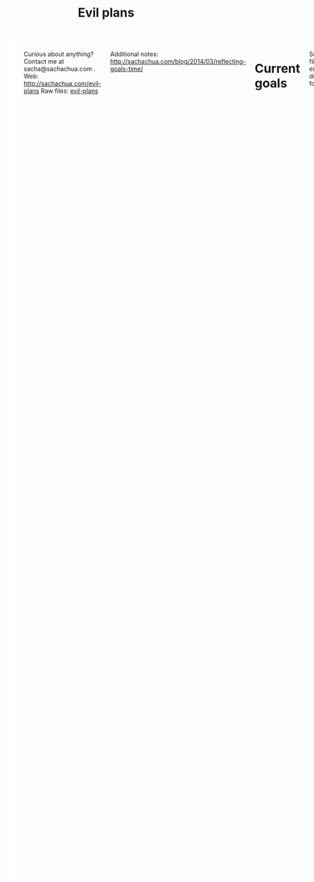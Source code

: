 #+TITLE: Evil plans
#+HTML: <script src="http://ajax.googleapis.com/ajax/libs/jquery/1.11.0/jquery.min.js"></script>
#+STARTUP: lognotedone
#+FILETAGS: :evilplans:
#+HTML: <div class="row"><div class="columns">

<<top>>


#+HTML: <div class="heading-status" width="200" height="200" style="float: right; width: 220px; background: white; padding: 10px" data-type="sunburst"></div>

Curious about anything? Contact me at sacha@sachachua.com .  
Web: http://sachachua.com/evil-plans
Raw files: [[https://github.com/sachac/sachac.github.io/tree/master/evil-plans][evil-plans]]

Additional notes: http://sachachua.com/blog/2014/03/reflecting-goals-time/

* Current goals
  :PROPERTIES:
  :CUSTOM_ID: Current_goals
  :END:

See raw file or end of document for code. 

#+CALL: graph-from-tables[](fillcolumn=20,id="G",outputfile="goals.svg",cmdline="-Kdot -Tsvg -Gdpi=72 -Gsize=8,8 -Grankdir=LR") :results silent :exports none

[[file:goals.svg]]

* Including "Someday" goals
  :PROPERTIES:
  :CUSTOM_ID: Including__Someday__goals
  :END:

See raw file or end of document for code.

#+CALL: graph-from-tables[](fillcolumn=20,include-someday=1,outputfile="someday.svg",cmdline="-Kdot -Tsvg -Gdpi=72 -Gsize=10,10 -Grankdir=LR") :results silent :exports none

[[file:someday.svg]]

* Table
  :PROPERTIES:
  :CUSTOM_ID: Table
  :END:

     #+BEGIN: propview :cols (GOALCATEGORY XP TODO ITEM)  :conds ((> XP 0) (not (string= TODO "DONE"))) :id global :noquote t :skip-empty-rows t 
     | GOALCATEGORY | XP | TODO    | ITEM                                                            |
     |--------------+----+---------+-----------------------------------------------------------------|
     | Life         | 10 | SOMEDAY | set up distinctly interesting memories for four months straight |
     | Life         | 30 | SOMEDAY | get driver's license?                                           |
     | Drawing      | 20 | SOMEDAY | draw recognizable people                                        |
     | Programming  | 10 | SOMEDAY | contribute to open source documentation                         |
     | Writing      | 50 | SOMEDAY | write a set of three or four 4-part courses                     |
     | Life         | 10 | SOMEDAY | create four major projects in a year                            |
     | Writing      | 20 | SOMEDAY | write mini-book on building Emacs habits                        |
     | Learning     | 10 | SOMEDAY | create syntopicon/bibliography                                  |
     |--------------+----+---------+-----------------------------------------------------------------|
     |              |    |         |                                                                 |
     #+END:

* Goals                                                                :goal:
:PROPERTIES:
:LOGGING:  TODO(@)
:CUSTOM_ID: Goals
:END:

** SOMEDAY maintain or improve my health
   :PROPERTIES:
   :CUSTOM_ID: maintain_or_improve_my_health
   :END:
So that I can [[live an awesome life]]
** live an awesome life
   :PROPERTIES:
	 :CUSTOM_ID: live_an_awesome_life
   :END:
*** enrich our experiences
    :PROPERTIES:
    :CUSTOM_ID: enrich_our_experiences
    :END:
So that I can [[live an awesome life]]
**** TODO try two weeks of having prepared activities/provocations for A-
     :PROPERTIES:
     :CUSTOM_ID: try_two_weeks_of_having_prepared_activities_provocations_for_A_
     :END:
So that I can [[enrich our experiences]]
**** SOMEDAY set up distinctly interesting memories for four months straight :Life:
     :PROPERTIES:
     :GoalCategory: Life
     :XP:       10
     :CUSTOM_ID: set_up_distinctly_interesting_memories_for_four_months_straight
     :END:
 So that I can [[enrich our experiences][enrich our experiences]]

**** SOMEDAY get driver's license?                                     :Life:
     :PROPERTIES:
     :GoalCategory: Life
     :XP:       30
     :CUSTOM_ID: get_driver_s_license_
     :END:

 So that I can [[enrich our experiences][enrich our experiences]]
** tickle my brain
   :PROPERTIES:
   :CUSTOM_ID: tickle_my_brain
   :END:
so that I can [[get more value from my time]] and [[share useful stuff]]
*** TODO sew more clothes for A- and me
    :PROPERTIES:
    :CUSTOM_ID: sew_more_clothes_for_A__and_me
    :END:
so that I can [[tickle my brain]]
*** TODO build organizers and other things for the house
    :PROPERTIES:
    :CUSTOM_ID: build_organizers_and_other_things_for_the_house
    :END:
so that I can [[tickle my brain]]
** share useful stuff
   :PROPERTIES:
   :CUSTOM_ID: share_useful_stuff
   :END:
So that I can [[get more value from my time]]
*** improve my drawing skills
    :PROPERTIES:
    :CUSTOM_ID: improve_my_drawing_skills
    :END:
So that I can [[share useful stuff]]
**** TODO make a book about microphthalmia for A-
     DEADLINE: <2020-09-01 Tue>
     :PROPERTIES:
     :CUSTOM_ID: make_a_book_about_microphthalmia_for_A_
     :END:

So that I can [[improve my drawing skills]]

**** TODO illustrate another book for A- or her cousins
     :PROPERTIES:
     :CUSTOM_ID: illustrate_another_book_for_A__or_her_cousins
     :END:
So that I can [[improve my drawing skills]]
**** DONE make it to another year of daily journal drawing
     :PROPERTIES:
     :CUSTOM_ID: Make_it_to_another_year_of_daily_journal_drawing
     :END:
So that I can [[improve my drawing skills][improve my drawing skills]]
**** DONE find or make digital equivalent of index card drawing     :Drawing:
     :PROPERTIES:
     :GoalCategory: Drawing
     :XP:       10
     :CUSTOM_ID: find_or_make_digital_equivalent_of_index_card_drawing
     :END:
So that I can [[improve my drawing skills][improve my drawing skills]]
**** SOMEDAY draw recognizable people                               :Drawing:
     :PROPERTIES:
     :GoalCategory: Drawing
     :XP:       20
     :CUSTOM_ID: draw_recognizable_people
     :END:
So that I can [[improve my drawing skills][improve my drawing skills]]
*** improve my coding skills
    :PROPERTIES:
    :CUSTOM_ID: improve_my_coding_skills
    :END:
So that I can [[tickle my brain]]
**** SOMEDAY move my services into Docker or similar containers
     :PROPERTIES:
     :CUSTOM_ID: move_my_services_into_Docker_or_similar_containers
     :END:
So that I can [[improve my coding skills]]
(and make my setup easier to reproduce)
 
**** DONE make test-driven development part of my normal workflow :Programming:
     :PROPERTIES:
     :GoalCategory: Programming
     :XP:       5
     :CUSTOM_ID: make_test_driven_development_part_of_my_normal_workflow
     :END:
So that I can [[improve my coding skills]]
**** DONE get the hang of a CSS framework                       :Programming:
     :PROPERTIES:
     :GoalCategory: Programming
     :XP:       5
     :CUSTOM_ID: get_the_hang_of_a_CSS_framework
     :END:
So that I can [[get the hang of a CSS preprocessor][get the hang of a CSS preprocessor]]
**** DONE get the hang of a CSS preprocessor                    :Programming:
     :PROPERTIES:
     :GoalCategory: Programming
     :XP:       5
     :CUSTOM_ID: get_the_hang_of_a_CSS_preprocessor
     :END:
So that I can [[improve my coding skills]]
**** DONE get the hang of a Javascript preprocessor             :Programming:
     :PROPERTIES:
     :GoalCategory: Programming
     :XP:       5
     :CUSTOM_ID: get_the_hang_of_a_Javascript_preprocessor
     :END:
So that I can [[improve my coding skills]]
**** DONE close an open source issue                            :Programming:
     :PROPERTIES:
     :GoalCategory: Programming
     :XP:       10
     :CUSTOM_ID: close_an_open_source_issue
     :END:
So that I can [[improve my coding skills]]
**** SOMEDAY contribute to open source documentation            :Programming:
     :PROPERTIES:
     :GoalCategory: Programming
     :XP:       10
     :CUSTOM_ID: contribute_to_open_source_documentation
     :END:
So that I can [[improve my coding skills]]
**** DONE contribute automated tests to Emacs packages          :Programming:
     :PROPERTIES:
     :GoalCategory: Programming
     :XP:       10
     :CUSTOM_ID: contribute_automated_tests_to_Emacs_packages
     :END:
So that I can [[improve my coding skills]]
*** SOMEDAY publish resources
    :PROPERTIES:
    :CUSTOM_ID: publish_resources
    :END:
So that I can [[share useful stuff]]
**** SOMEDAY [#C] publish 12 free/PWYC resources                    :project:
     :PROPERTIES:
     :CUSTOM_ID: publish_12_free_PWYC_resources
     :END:
 So that I can [[publish resources][publish resources]]
 - [X] Sketchnoting resources
 - [X] No Excuses Guide to Blogging
 - [X] Sketchnotes 2012
 - [X] Sketchnotes 2013
 - [X] How to learn Emacs Lisp by customizing Emacs: http://sach.ac/baby-steps-emacs-lisp - 2014-05-07
 - [ ] Baby steps guide to managing your tasks with Org: http://sach.ac/baby-steps-org-todo
 - [ ] Intermediate guide to Emacs

**** SOMEDAY write a set of three or four 4-part courses            :Writing:
     :PROPERTIES:
     :GoalCategory: Writing
     :XP:       50
     :CUSTOM_ID: write_a_set_of_three_or_four_4_part_courses
     :END:
 So that I can [[publish resources][publish resources]]

**** SOMEDAY create four major projects in a year                      :Life:
     :PROPERTIES:
     :GoalCategory: Life
     :XP:       10
     :CUSTOM_ID: create_four_major_projects_in_a_year
     :END:

 So that I can [[publish resources][publish resources]]
**** SOMEDAY write mini-book on building Emacs habits               :Writing:
     :PROPERTIES:
     :GoalCategory: Writing
     :XP:       20
     :CUSTOM_ID: write_mini_book_on_building_Emacs_habits
     :END:

 So that I can [[create four major projects in a year]] and [[help the Emacs community grow]]
**** DONE [#A] make Sketchnotes 2014                                :Drawing:
     :PROPERTIES:
     :GoalCategory: Drawing
     :XP:       5
     :CUSTOM_ID: make_Sketchnotes_2014
     :Effort:   4:00
     :QUANTIFIED: Packaging
     :END:
     :LOGBOOK:
     CLOCK: [2015-02-03 Tue 19:13]--[2015-02-03 Tue 19:13] =>  0:00
     :END:
 So that I can [[create four major projects in a year]]

** SOMEDAY make better decisions
   :PROPERTIES:
   :CUSTOM_ID: make_better_decisions
   :END:
so that I can [[live an awesome life]]
*** DONE re-examine spending and carve out more for what matters    :Finance:
:PROPERTIES:
:GoalCategory: Finance
:XP: 10
:CUSTOM_ID: re_examine_spending_and_carve_out_more_for_what_matters
:END:
:LOGBOOK:
- State "TODO"       from "SOMEDAY"    [2015-01-26 Mon 17:44]
:END:

So that I can [[make better decisions]]


** get more value from my time
   :PROPERTIES:
   :CUSTOM_ID: get_more_value_from_my_time
   :END:
so that I can [[live an awesome life]]
*** DONE Practise kaizen on our new routines
    :PROPERTIES:
    :CUSTOM_ID: Practise_kaizen_on_our_new_routines
    :END:
So that I can [[get more value from my time]] and [[enrich our experiences][enrich our experiences]]

Current gaps/opportunities:
- Taking care of A-'s basic needs
- Choosing activities to consistently attend
- Making time to think, draw, and share

*** DONE develop structures for journaling                          :Writing:
:PROPERTIES:
:GoalCategory: Writing
:XP: 10
:CUSTOM_ID: develop_structures_for_journaling
:END:
So that I can [[get more value from my time]]
*** SOMEDAY create syntopicon/bibliography                         :Learning:
:PROPERTIES:
:GoalCategory: Learning
:XP: 10
:CUSTOM_ID: create_syntopicon_bibliography
:END:
:LOGBOOK:
- State "TODO"       from "SOMEDAY"    [2015-01-26 Mon 17:44]
:END:

So that I can [[get more value from my time]]
*** DONE keep a year of journals (short entries)                    :Writing:
:PROPERTIES:
:GoalCategory: Writing
:XP: 10
:CUSTOM_ID: keep_a_year_of_private_journals__short_entries_
:END:

So that I can [[get more value from my time]]
** SOMEDAY delegate more effectively
   :PROPERTIES:
   :CUSTOM_ID: delegate_more_effectively
   :END:
So that I can [[get more value from my time]]
*** SOMEDAY [#c] delegate 2,000 hours or $20,000 of meaningful, useful work :delegation:project:
   :PROPERTIES:
   :Goal:     Delegate
	 :CUSTOM_ID: delegate_2_000_hours_or__20_000_of_meaningful__useful_work
   :END:
So that I can [[delegate more effectively]] and [[build good karma]]

So far:

#+begin_src emacs-lisp
  (let ((dollars 8229.45)
        (hours 486))
    (format "%d dollars - %d%%; %d hours - %d%%"
            dollars (* (/ dollars 20000.0) 100.0)
            hours (* (/ hours 2000.0) 100.0)))
#+end_src

#+RESULTS:
: 8229 dollars - 41%; 486 hours - 24%

The work should:
- move me towards my primary goals
- help assistants improve their skills and justify better rates in the marketplace

Need to compensate for 2,166 hours as of 2014-05-16
*** SOMEDAY add 50 items to my process library 									 :delegation:
    :PROPERTIES:
    :CUSTOM_ID: add_50_items_to_my_process_library
		:LINK:     [[file:~/personal/business.org::*Add 50 items to my process library][Add 50 items to my process library]]
    :END:
So that I can [[delegate more effectively]] and [[share useful stuff]]

[[https://drive.google.com/a/sachachua.com/#folders/0B8LpkeSVIjRYVHZCQzVCYTJ5X3M][Process library]] - for my virtual assistants and for other people who are interested in delegation

;;#+CALL: list-files-with-target(directory="~/Google Drive/Delegation - Sacha Chua/Processes", pattern="How to", target=50) :results value org

#+RESULTS:
#+BEGIN_SRC org
35 items - 70%
1. How to add blogs to Feedly
2. How to add resources to the resources page and sidebar widget
3. How to add tags to Flickr sketches
4. How to animate sketches with Autodesk Sketchbook Pro and Camtasia Studio
5. How to convert a Vimeo or YouTube video to MP3 and save it for offline listening
6. How to create a Frugal FIRE event on Google+
7. How to create a Google+ Event banner
8. How to create a Helpers Help Out event on Google+
9. How to download invoices from InvoiceTrack
10. How to draft Q&A posts based on a transcript
11. How to draft an Emacs Basics blog post
12. How to draw and implement highlighted hand-drawn icons using CSS sprites
13. How to extract the MP3 from YouTube or an MP4
14. How to file a healthcare claim for massage
15. How to identify Q&A from a transcript
16. How to import my theme into your local development environment and get ready for work
17. How to look up additional information for people
18. How to post show notes
19. How to prepare for and host a Google Hangout on Air
20. How to process audio in Audacity
21. How to process scheduling requests
22. How to request books from the library
23. How to research related posts
24. How to set up a public conversation over Google Hangouts On Air
25. How to set up a public conversation
26. How to set up a redirection URL
27. How to summarize blog posts as tweets
28. How to transcribe audio
29. How to update Flickr with blog post URLs
30. How to update QuantifiedSelf.ca blog posts with video embeds
31. How to update a blog post with an MP3
32. How to update a book through CreateSpace
33. How to update the MP3 metadata
34. How to upload an MP3 to archive.org
35. How to write a blog post
#+END_SRC

** help the Emacs community grow
   :PROPERTIES:
   :CUSTOM_ID: help_the_Emacs_community_grow
   :END:
so that I can [[tickle my brain]] and [[share useful stuff]]
*** TODO smoothen Emacs and Org use on my phone
    :PROPERTIES:
    :CUSTOM_ID: smoothen_Emacs_and_Org_use_on_my_phone
    :END:
so that I can [[help the Emacs community grow]]
*** TODO help organize a virtual Emacs conference
    :PROPERTIES:
    :CUSTOM_ID: help_organize_a_virtual_Emacs_conference
    :END:
so that I can [[help the Emacs community grow]]

https://emacsconf.org

*** SOMEDAY get back into Emacs Hangouts
    :PROPERTIES:
    :CUSTOM_ID: get_back_into_Emacs_Hangouts
    :END:
so that I can [[help the Emacs community grow]]

*** DONE make it to 52 issues of Emacs News                           :emacs:
    :PROPERTIES:
    :CUSTOM_ID: Make_it_to_52_issues_of_Emacs_News
    :END:
so that I can [[help the Emacs community grow]]

http://sachachua.com/blog/category/emacs-news/
*** SOMEDAY [#c] Develop emacslife.com into beginner/enthusiast resources for Emacs :emacs:project:
		:PROPERTIES:
		:CUSTOM_ID: Develop_emacslife_com_into_beginner_enthusiast_resources_for_Emacs
		:END:
so that I can [[help the Emacs community grow]]

What do I want to learn from working on EmacsLife?

- Organizing questions logically, and adding links between sections
- Writing based on an outline
- Revising with feedback
- Developing a smooth workflow for exporting my blog posts
  - Update monthly, perhaps?
- Herding cats: Delegating to other geeks
- Eventually: structuring courses, creating resources

Sketching the future:

Because of the time I've invested in working on resources for the
Emacs community, I have the confidence that I can logically structure
my thoughts and write technical learning-oriented books. I have a
community of people happy to proof-read/beta. I have a lot of
experience in creating rich media resources as well.

I have a smooth workflow for identifying topics, outlining them,
organizing the topics, researching information, filling in the gaps
(whether I'm writing things myself or paying other people to do so),
pulling everything together, and publishing and sharing the results.
This may even be self-financing. I create a useful resource of at
least 10,000 words at least every 12 weeks.

This gives me great ways to:
- Learn more about what I'm curious about
- Organize my thoughts and identify gaps
- Communicate clearly, approachably, and engagingly
- Share in scalable ways

*** SOMEDAY [#c] create a 10-week Emacs Basics course :emacs:specific:project:someday:
    :PROPERTIES:
    :CUSTOM_ID: create_a_10_week_Emacs_Basics_course
		:LINK:     [[file:~/personal/business.org::*Emacs Basics][Emacs Basics]]
    :END:
So that I can [[help the Emacs community grow]]

http://sachachua.com/blog/tag/emacs-basics

1. [X] Use the mouse
2. [X] [[http://sachachua.com/blog/?p=27062&shareadraft=baba27062_532732552c1f8][Call commands by name with M-x]]
3. [X] Customize and configure
4. [ ] Learn keyboard shortcuts
5. [ ] Learn Emacs Lisp
6. [ ] Customize keyboard shortcuts
7. [ ] Save time with keyboard macros
8. [ ] Be inspired

*** DONE set up regular Emacs hangouts
    :PROPERTIES:
    :GoalCategory: Connecting
    :XP:       20
    :CUSTOM_ID: set_up_regular_Emacs_hangouts
    :END:
    :LOGBOOK:
    - State "TODO"       from "SOMEDAY"    [2015-01-26 Mon 17:44]
    :END:
so that I can [[help the Emacs community grow]]

Every two weeks? Every month? Need a co-host.

* Old graph
  :PROPERTIES:
  :CUSTOM_ID: Old_graph
  :END:
#+begin_src dot :file goals.png :cmdline -Kdot -Tpng :results silent
  digraph G {
    ratio=expand
    node [shape=box]
    "Explore\nEmacs" -> "Learn tools" -> "Tickle my brain" -> "Write blog posts" -> "Share useful stuff" -> "Build good karma" -> "Learn from others"
    "Automate" -> "Learn tools"
    "Explore AutoHotkey" -> "Automate"
    "Read iMacros capabilities" -> "Automate"
    "Set up Selenium for Java" -> "Automate"
    "Share useful stuff" -> "Make technical topics friendlier" -> "Help the Emacs community be even awesomer" -> "Tickle my brain"
    "Make Emacs beginner resources" -> "Share useful stuff"
    "Read" -> "Tickle my brain"
    "Draw" -> "Share useful stuff"
    "Draw" -> "Think more clearly"
    "Write blog posts" -> "Think more clearly"
    "Delegate" -> "Share opportunities"
    "Delegate" -> "Expand capabilities"
    "Tickle my brain" -> "Expand capabilities"
    "Do consulting" -> "Tickle my brain"
    "Package" -> "Share useful stuff"
    "Respond" -> "Learn from others"
    "Respond" -> "Build good karma"
    "Build good karma" -> "Have a good foundation"
    "Get better at Javascript\n(NodeJS, JQuery)" -> "Learn tools"
    "Get better at\nRuby, Rails" -> "Learn tools"
    "Delegate" -> "Build process library" -> "Share useful stuff"
    "Delegate" -> "Learn from others"
    "Learn from others" -> "Make good decisions" -> "Enjoy life"
    "Think more clearly" -> "Make good decisions" -> "Shift my habits"
    "Understand my life" -> "Think more clearly"
    "Ask, experiment, measure" -> "Make good decisions"
    "Sketchnote presentations" -> "Share useful stuff"
    "Sketchnote presentations" -> "Keep good ideas from disappearing"
  }
#+end_src

#+ATTR_HTML: :width 640
[[http://sachachua.com/sharing/goals.png][file:goals.png]]

* Code
  :PROPERTIES:
  :CUSTOM_ID: Code
  :END:

#+name: list-files-with-target
#+begin_src emacs-lisp :var directory="~/Google Drive/Delegation/Processes" :var pattern="How to" :var target=50 :var strip="\\.gdoc$"
  (let ((count 0)
        (files
         (directory-files directory nil pattern)))
    (format "%d items - %d%%\n%s"
            (length files)
            (/ (* 100.0 (length files)) target)
            (mapconcat
             (lambda (x)
               (setq count (1+ count))
               (format "%d. %s" count (replace-regexp-in-string strip "" x)))
             files
             "\n")))
#+end_src


#+name: graph-from-tables
#+BEGIN_SRC emacs-lisp :var fill-column=20 :var tag="goal" :var id="G"
  (defvar include-someday nil)
  (defun sacha/fill-string (string new-fill-column &optional replace-char)
    "Wrap STRING to NEW-FILL-COLUMN. Change newlines to REPLACE-CHAR."
    (with-temp-buffer
      (insert string)
      (let ((fill-column new-fill-column))
        (fill-region (point-min) (point-max))
        (if replace-char
            (progn
              (goto-char (point-min))
              (while (re-search-forward "\n" nil t)
                (replace-match replace-char t t))))
        (buffer-string))))

  (defun sacha/org-map-goals (tag)
    "Return an alist, based on the TAG tree and \"so that I can\" link structure.
    Structure: ((nodes . ((components) ...)) (edges . ((a . b) ...)))"
    (let (nodes edges)
      ;; Go through the entries
      (org-map-entries
       (lambda ()
         (let ((heading (org-heading-components)))
           (when (or (not (elt heading 2)) (member (elt heading 2) (if include-someday '("TODO" "WAITING" "SOMEDAY") '("TODO"))))
             (save-excursion
               (save-restriction
                 ;; Ignore subtrees in the body
                 (org-narrow-to-subtree)
                 (save-excursion
                   (org-set-property "CUSTOM_ID" (replace-regexp-in-string "[^A-Za-z0-9]" "_" (elt heading 4))))
                 (end-of-line)
                 (narrow-to-region
                  (point-min)
                  (if (re-search-forward
                       (concat "[\r\n]\\(" org-outline-regexp "\\)") nil t)
                      (match-beginning 1)
                    (point-max)))
                 (goto-char (point-min))
                 (when (> (car heading) 1)
                   (setq nodes (cons heading nodes)))
                 (when (re-search-forward "so that I can" nil t)
                   (while (re-search-forward org-bracket-link-regexp (line-end-position) t)
                     (setq edges (cons (cons (elt heading 4) (match-string-no-properties 1)) edges)))))))))
       tag)
      (list (cons 'nodes nodes) (cons 'edges edges))))

  (defvar sacha/elgraphviz-attributes '((:color . "color")
                                        (:fontname . "fontname")
                                        (:pad . "pad")
                                        (:shape . "shape")
                                        (:style . "style")
                                        (:tooltip . "tooltip")
                                        (:target . "target")
                                        (:url . "URL")
                                        (:width . "width"))
    "List of attributes")


  (defun sacha/elgraphviz-process-property-list (prop-list)
    "Convert PROP-LIST to an alphabetically sorted, comma-separated attribute list."
    (mapconcat 'identity
               (delq nil
                     (mapcar (lambda (x)
                               (if (plist-get prop-list (car x))
                                   (format "%s=\"%s\"" (cdr x)
                                           (sacha/elgraphviz-quote-string (plist-get prop-list (car x))))))
                             sacha/elgraphviz-attributes))
               ","))

  (ert-deftest sacha/elgraphviz-process-property-list ()
    (should (string= (sacha/elgraphviz-process-property-list '(:width 1)) "width=\"1\"")))

  (defun sacha/elgraphviz-quote-string (string) "Quote \" in strings." (replace-regexp-in-string "\"" "\\\"" (format "%s" string)))

  (defun sacha/elgraphviz-node (name &rest args)
    "Return the node definition for NAME with ARGS as attributes."
    (if args
        (format "\"%s\" [%s]" (sacha/elgraphviz-quote-string name) (sacha/elgraphviz-process-property-list args))
      (format "\"%s\"" (sacha/elgraphviz-quote-string name))))
  (defun sacha/elgraphviz-directed-edge (a b &rest args)
    "Return the node definition for NAME with ARGS as attributes."
    (format "\"%s\" -> \"%s\" [%s]"
            (sacha/elgraphviz-quote-string a)
            (sacha/elgraphviz-quote-string b)
            (sacha/elgraphviz-process-property-list args)))

  (ert-deftest sacha/elgraphviz-node ()
    (should (string= (sacha/elgraphviz-node "Test" :style "filled" :url "http://example.com" :tooltip "test")
                     "\"Test\" [style=\"filled\",tooltip=\"test\",URL=\"http://example.com\"]")))

  (defun sacha/elgraphviz-default-node (&rest attributes)
    (format "node [%s]" (sacha/elgraphviz-process-property-list attributes)))

  (ert-deftest sacha/elgraphviz-default-node ()
    (should (string= (sacha/elgraphviz-default-node :color "#cccccc" :width 100)
                     "node [color=\"#cccccc\",width=\"100\"]")))

  (defun sacha/elgraphviz-default-edge (&rest attributes)
    (format "edge [%s]" (sacha/elgraphviz-process-property-list attributes)))
  (defun sacha/elgraphviz-attribute (name val)
    (format "%s=\"%s\"" name (sacha/elgraphviz-quote-string val)))

  (defun sacha/elgraphviz-digraph (id &rest body)
    (concat "digraph " id " {\n"
            (mapconcat 'identity body "\n")
            "}"))

  (defun sacha/org-map-to-graphviz (map fill-column id)
    "Convert MAP to a graphviz representation. Wrap titles at FILL-COLUMN."
    (sacha/elgraphviz-digraph id
                              (sacha/elgraphviz-attribute "id" id) 
                              (sacha/elgraphviz-default-node :shape "box" :fontname "Open Sans" :pad 1) 
                              (sacha/elgraphviz-default-edge :color "#CCCCCC") 
                              (mapconcat
                               (lambda (x)
                                 (sacha/elgraphviz-directed-edge 
                                  (sacha/fill-string (car x) fill-column "\\n")
                                  (sacha/fill-string (cdr x) fill-column "\\n")))
                               (cdr (assoc 'edges map)) "\n")
                              (mapconcat
                               (lambda (x)
                                 (sacha/elgraphviz-node
                                  (sacha/fill-string (elt x 4) fill-column "\\n")
                                  :style (if (null (elt x 2)) "filled")
                                  :url (concat "index.html#" (replace-regexp-in-string "[^A-Za-z0-9]" "_" (elt x 4)))
                                  :target "_parent"
                                  :tooltip (elt x 4)))
                               (cdr (assoc 'nodes map)) "\n")))
  (org-babel-execute:dot (sacha/org-map-to-graphviz (sacha/org-map-goals tag) fill-column id) (list (cons :file outputfile) (cons :cmdline cmdline)))
#+END_SRC

#+begin_EXPORT html
<style type="text/css">
.back-to-top {
    position: fixed;
    bottom: 2em;
    right: 0px;
    text-decoration: none;
    color: #000000;
    background-color: rgba(235, 235, 235, 0.80);
    font-size: 12px;
    padding: 1em;
    display: none;
}

.back-to-top:hover {
    background-color: rgba(135, 135, 135, 0.50);
}
</style>

<a class="back-to-top" href="#top">Back to top</a>

<script type="text/javascript">
    var offset = 220;
    var duration = 500;
    $(window).scroll(function() {
        if (jQuery(this).scrollTop() > offset) {
            jQuery('.back-to-top').fadeIn(duration);
        } else {
            jQuery('.back-to-top').fadeOut(duration);
        }
    });
</script>
#+end_EXPORT

#+begin_EXPORT html
</div></div><!-- columns, row-->
#+end_EXPORT

#+BEGIN_EXPORT html
  <style type="text/css">
  .Green { fill: green; color: white; background: green}
  .Yellow { fill: yellow; background: yellow }
  .Red { fill: red; color: white; background: red }
  svg .heading { cursor: pointer; stroke: 2px white; }
  path.heading.TODO { fill: green }
  path.heading.SOMEDAY { fill: yellow }

  </style>
<script src="https://cdnjs.cloudflare.com/ajax/libs/d3/3.5.16/d3.min.js"></script>
<script src="https://cdnjs.cloudflare.com/ajax/libs/jquery/2.2.3/jquery.min.js"></script>
<script type="text/javascript">
// Returns a hierarchical JSON of the tree structure
function buildHeadingTree() {
  var lastNode = {level: 0, children: []};
  var root = lastNode;
  var headings = $(':header');
  for (var i = 0; i < headings.length; i++) {
    var matches = headings[i].tagName.match(/[0-9]+/);
    var level = +(matches[0]);
    while (level <= lastNode.level && lastNode.parent) {
      lastNode = lastNode.parent;
    }
    var newNode = {parent: lastNode,
                   children: [],
                   level: level,
                   element: headings[i]};
    lastNode.children.push(newNode);
    lastNode = newNode;
  }
  return root;
}

function classValue(d) {
  var m = d.element.innerHTML.match(/TODO|SOMEDAY|DONE/i);
  return ((m && m[0]) || 'TODO') + ' heading';
//  return d.element.innerHTML.match(/Green|Yellow|Red/i)[0];
}
function labelValue(d) {
  return '<a href="#' + d.element.id + '">' + d.element.innerHTML + '</a>';
}

// Code from https://bl.ocks.org/mbostock/1005873
// Draws the chart of status
function drawHeadingStatusChart(output, data) {
  var width = output.attr('width'),
      height = output.attr('height'),
      partition = d3.layout.partition()
        .value(function(d) { return 1; }),
      svg = output.append('svg').attr('width', width).attr('height', height),
      breadcrumbs = output.append('div').attr('class', 'heading-breadcrumbs'),
      clickHandler = function(d) { window.location.hash = '#' + d.element.id; },
      showBreadcrumbs = function(d) {
      var links = [labelValue(d)];
      while (d.parent) {
        d = d.parent;
        if (d.element) {
        links.unshift(labelValue(d));
        }
      }
      breadcrumbs.html(links.join(' &lt; '));
  };
  if (output.attr('data-type') == 'sunburst') {
    var radius = Math.min(width, height) / 2;
    svg = svg.append('g').attr('transform', 'translate(' + (width / 2) + ',' + (height / 2) + ')');
    var x = d3.scale.linear().range([0, 2 * Math.PI]),
        y = d3.scale.sqrt().range([0, radius]),
        arc = d3.svg.arc()
    .startAngle(function(d) { return Math.max(0, Math.min(2 * Math.PI, x(d.x))); })
    .endAngle(function(d) { return Math.max(0, Math.min(2 * Math.PI, x(d.x + d.dx))); })
    .innerRadius(function(d) { return Math.max(0, y(d.y)); })
    .outerRadius(function(d) { return Math.max(0, y(d.y + d.dy)); }),
    path = svg.selectAll('path').data(partition(data))
                  .enter().append('path').attr('d', arc)
                  .attr('class', classValue)
                  .on('click', clickHandler)
                  .on('mouseover', showBreadcrumbs);
  } else {
    var x = d3.scale.linear().range([0, width]),
        y = d3.scale.linear().range([0, height]),
        rect = svg.selectAll('rect');
        rect.data(partition(data))  
          .enter()
          .append('rect')
          .attr('x', function(d) { return x(d.x); })
          .attr('y', function(d) { return y(d.y); })
          .attr('width', function(d) { return x(d.dx); })
          .attr('height', function(d) { return y(d.dy); })
          .attr('class', classValue)
          .on('mouseover', showBreadcrumbs)
          .on('click', clickHandler);
  }
}

function addClassToHeadings() {
  var headings = $(':header');
  for (var i = 0; i < headings.length; i++) {
    $(headings[i]).addClass(classValue({element: headings[i]}));
  }
}

$(document).ready(function() {
  drawHeadingStatusChart(d3.select('.heading-status'),  
   buildHeadingTree().children[0]);
  addClassToHeadings();
});
</script>
#+END_EXPORT

